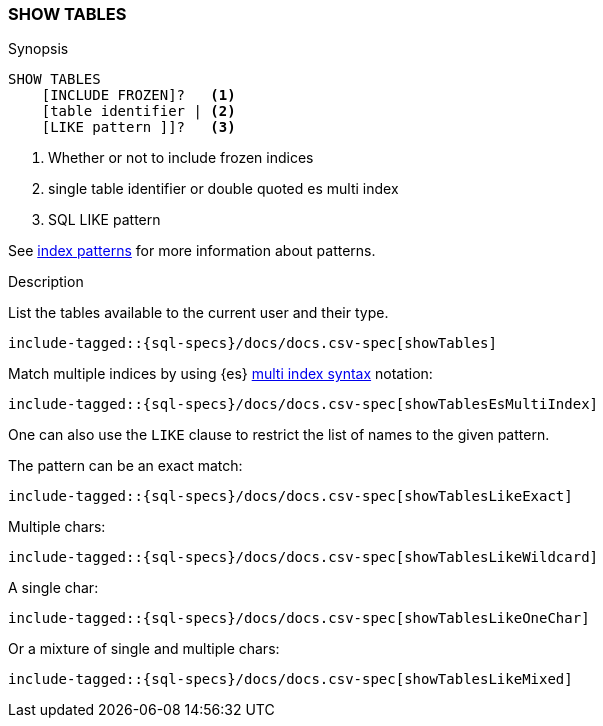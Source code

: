 [role="xpack"]
[testenv="basic"]
[[sql-syntax-show-tables]]
=== SHOW TABLES

.Synopsis
[source, sql]
----
SHOW TABLES
    [INCLUDE FROZEN]?   <1>
    [table identifier | <2>
    [LIKE pattern ]]?   <3>
----

<1> Whether or not to include frozen indices
<2> single table identifier or double quoted es multi index
<3> SQL LIKE pattern

See <<sql-index-patterns, index patterns>> for more information about
patterns.


.Description

List the tables available to the current user and their type.

[source, sql]
----
include-tagged::{sql-specs}/docs/docs.csv-spec[showTables]
----

Match multiple indices by using {es} <<multi-index,multi index syntax>>
notation:

[source, sql]
----
include-tagged::{sql-specs}/docs/docs.csv-spec[showTablesEsMultiIndex]
----

One can also use the `LIKE` clause to restrict the list of names to the given pattern.

The pattern can be an exact match:
[source, sql]
----
include-tagged::{sql-specs}/docs/docs.csv-spec[showTablesLikeExact]
----

Multiple chars:
[source, sql]
----
include-tagged::{sql-specs}/docs/docs.csv-spec[showTablesLikeWildcard]
----

A single char:
[source, sql]
----
include-tagged::{sql-specs}/docs/docs.csv-spec[showTablesLikeOneChar]
----


Or a mixture of single and multiple chars:
[source, sql]
----
include-tagged::{sql-specs}/docs/docs.csv-spec[showTablesLikeMixed]
----
